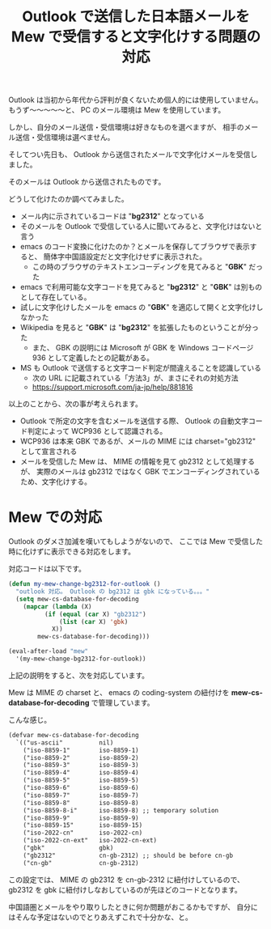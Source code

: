 #+LAYOUT: post
#+TITLE: Outlook で送信した日本語メールを Mew で受信すると文字化けする問題の対応
#+TAGS: mew outlook

Outlook は当初から年代から評判が良くないため個人的には使用していません。
もうず〜〜〜〜〜と、 PC のメール環境は Mew を使用しています。

しかし、自分のメール送信・受信環境は好きなものを選べますが、
相手のメール送信・受信環境は選べません。

そしてつい先日も、 Outlook から送信されたメールで文字化けメールを受信しました。

そのメールは Outlook から送信されたものです。

どうして化けたのか調べてみました。

- メール内に示されているコードは "*bg2312*" となっている
- そのメールを Outlook で受信している人に聞いてみると、文字化けはないと言う
- emacs のコード変換に化けたのか？とメールを保存してブラウザで表示すると、
  簡体字中国語設定だと文字化けせずに表示された。
  - この時のブラウザのテキストエンコーディングを見てみると "*GBK*" だった
- emacs で利用可能な文字コードを見てみると "*bg2312*" と "*GBK*" は別ものとして存在している。
- 試しに文字化けしたメールを emacs の "*GBK*" を適応して開くと文字化けしなかった
- Wikipedia を見ると "*GBK*" は "*bg2312*" を拡張したものということが分った
  - また、 GBK の説明には Microsoft が GBK を Windows コードページ 936 として定義したとの記載がある。
- MS も Outlook で送信すると文字コード判定が間違えることを認識している
  - 次の URL に記載されている「方法3」が、まさにそれの対処方法
  - <https://support.microsoft.com/ja-jp/help/881816>

以上のことから、次の事が考えられます。

- Outlook で所定の文字を含むメールを送信する際、
  Outlook の自動文字コード判定によって WCP936 として認識される。
- WCP936 は本来 GBK であるが、メールの MIME には charset="gb2312" として宣言される
- メールを受信した Mew は、 MIME の情報を見て gb2312 として処理するが、
  実際のメールは gb2312 ではなく GBK でエンコーディングされているため、文字化けする。

  
* Mew での対応

Outlook のダメさ加減を嘆いてもしようがないので、
ここでは Mew で受信した時に化けずに表示できる対応をします。

対応コードは以下です。

#+BEGIN_SRC el
(defun my-mew-change-bg2312-for-outlook ()
  "outlook 対応。 Outlook の bg2312 は gbk になっている。。。"
  (setq mew-cs-database-for-decoding
	(mapcar (lambda (X)
		  (if (equal (car X) "gb2312")
		      (list (car X) 'gbk)
		    X))
		mew-cs-database-for-decoding)))

(eval-after-load "mew"
  '(my-mew-change-bg2312-for-outlook))
#+END_SRC

上記の説明をすると、次を対応しています。

Mew は MIME の charset と、
emacs の coding-system の紐付けを *mew-cs-database-for-decoding* で管理しています。

こんな感じ。

#+BEGIN_SRC txt
(defvar mew-cs-database-for-decoding
  `(("us-ascii"          nil)
    ("iso-8859-1"        iso-8859-1)
    ("iso-8859-2"        iso-8859-2)
    ("iso-8859-3"        iso-8859-3)
    ("iso-8859-4"        iso-8859-4)
    ("iso-8859-5"        iso-8859-5)
    ("iso-8859-6"        iso-8859-6)
    ("iso-8859-7"        iso-8859-7)
    ("iso-8859-8"        iso-8859-8)
    ("iso-8859-8-i"      iso-8859-8) ;; temporary solution
    ("iso-8859-9"        iso-8859-9)
    ("iso-8859-15"       iso-8859-15)
    ("iso-2022-cn"       iso-2022-cn)
    ("iso-2022-cn-ext"   iso-2022-cn-ext)
    ("gbk"               gbk)
    ("gb2312"            cn-gb-2312) ;; should be before cn-gb
    ("cn-gb"             cn-gb-2312)
#+END_SRC

この設定では、 MIME の gb2312 を cn-gb-2312 に紐付けしているので、
gb2312 を gbk に紐付けしなおしているのが先ほどのコードとなります。

中国語圏とメールをやり取りしたときに何か問題がおこるかもですが、
自分にはそんな予定はないのでとりあえずこれで十分かな、と。


